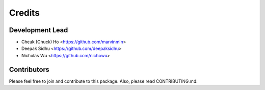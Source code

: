 
Credits
---------------

Development Lead
^^^^^^^^^^^^^^^^

* Cheuk (Chuck) Ho <https://github.com/marvinmin>
* Deepak Sidhu <https://github.com/deepaksidhu>
* Nicholas Wu <https://github.com/nichowu>

Contributors
^^^^^^^^^^^^

Please feel free to join and contribute to this package. Also, please read CONTRIBUTING.md.